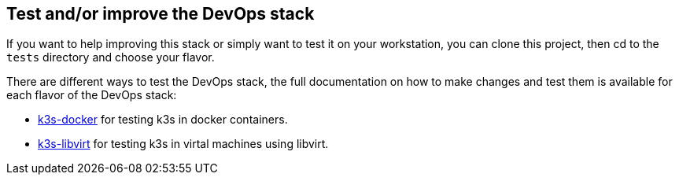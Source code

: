 == Test and/or improve the DevOps stack

If you want to help improving this stack or simply want to test it on your workstation, you can clone this project, then cd to the `tests` directory and choose your flavor.

There are different ways to test the DevOps stack, the full documentation on how to make changes and test them is available for each flavor of the DevOps stack:

- xref:ROOT:test_deploy_k3s_docker.adoc[k3s-docker] for testing k3s in docker containers.
- xref:ROOT:test_deploy_k3s_libvirt.adoc[k3s-libvirt] for testing k3s in virtal machines using libvirt.
